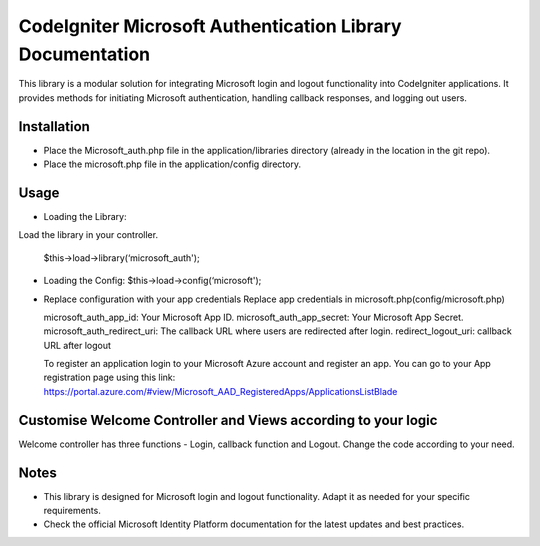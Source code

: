 ###################
CodeIgniter Microsoft Authentication Library Documentation
###################
This library is a modular solution for integrating Microsoft login and logout functionality into CodeIgniter applications. It provides methods for initiating Microsoft authentication, handling callback responses, and logging out users.

*******************
Installation
*******************

•		Place the Microsoft_auth.php file in the application/libraries directory (already in the location in the git repo).
•		Place the microsoft.php file in the application/config directory.

************
Usage
************

•	Loading the Library:
Load the library in your controller.
		
	$this->load->library(‘microsoft_auth');

•	Loading the Config:
	$this->load->config(‘microsoft');

•	Replace configuration with your app credentials      Replace app credentials in microsoft.php(config/microsoft.php)
	
	microsoft_auth_app_id: Your Microsoft App ID.
	microsoft_auth_app_secret: Your Microsoft App Secret.
	microsoft_auth_redirect_uri: The callback URL where users are redirected after login.
	redirect_logout_uri: callback URL after logout

	To register an application login to your Microsoft Azure account and register an app. You can go to your App registration page using this link: https://portal.azure.com/#view/Microsoft_AAD_RegisteredApps/ApplicationsListBlade

*********
Customise Welcome Controller and Views according to your logic
*********
Welcome controller has three functions - Login, callback function and Logout. Change the code according to your need.

*********
Notes
*********
•	This library is designed for Microsoft login and logout functionality. Adapt it as needed for your specific requirements.
•	Check the official Microsoft Identity Platform documentation for the latest updates and best practices.
